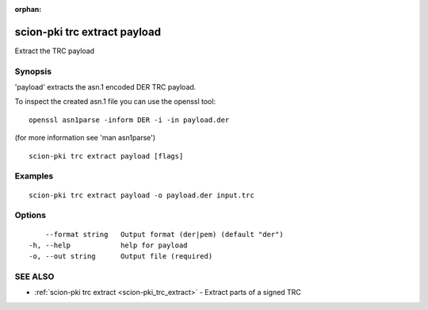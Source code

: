 :orphan:

.. _scion-pki_trc_extract_payload:

scion-pki trc extract payload
-----------------------------

Extract the TRC payload

Synopsis
~~~~~~~~


'payload' extracts the asn.1 encoded DER TRC payload.

To inspect the created asn.1 file you can use the openssl tool::

 openssl asn1parse -inform DER -i -in payload.der

(for more information see 'man asn1parse')


::

  scion-pki trc extract payload [flags]

Examples
~~~~~~~~

::

    scion-pki trc extract payload -o payload.der input.trc

Options
~~~~~~~

::

      --format string   Output format (der|pem) (default "der")
  -h, --help            help for payload
  -o, --out string      Output file (required)

SEE ALSO
~~~~~~~~

* :ref:`scion-pki trc extract <scion-pki_trc_extract>` 	 - Extract parts of a signed TRC

